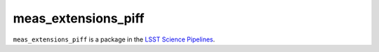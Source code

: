 ####################
meas_extensions_piff
####################

``meas_extensions_piff`` is a package in the `LSST Science Pipelines <https://pipelines.lsst.io>`_.

.. This package wraps the third party PSF-estimation package Piff (https://github.com/rmjarvis/Piff)
